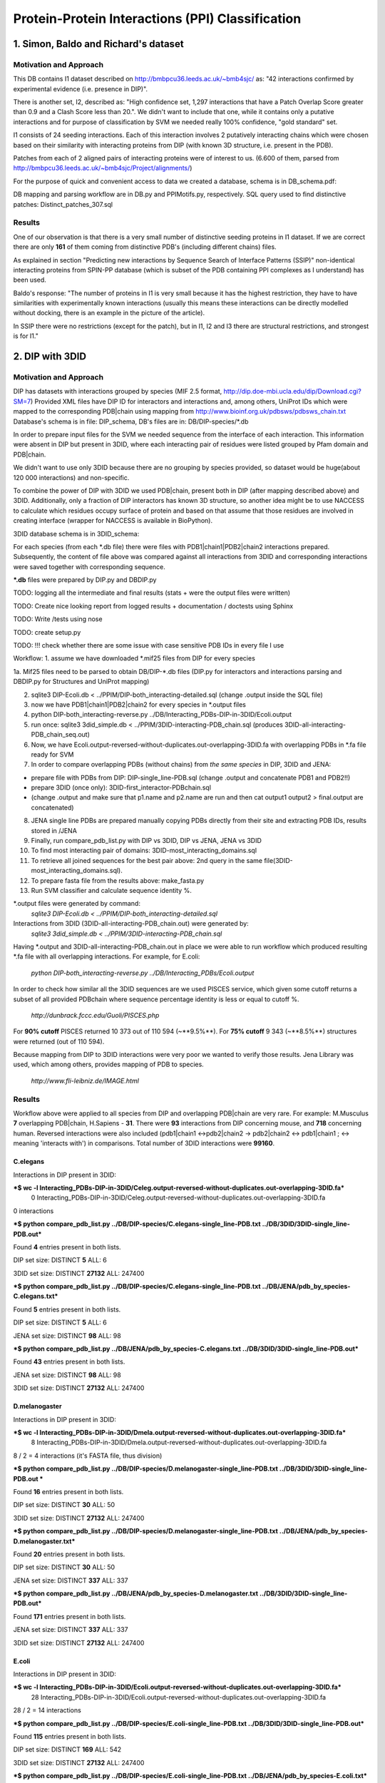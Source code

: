 ==================================================
 Protein-Protein Interactions (PPI) Classification
==================================================

1. Simon, Baldo and Richard's dataset
=====================================

Motivation and Approach
************************
This DB contains I1 dataset described on http://bmbpcu36.leeds.ac.uk/~bmb4sjc/ as:
"42 interactions confirmed by experimental evidence (i.e. presence in DIP)".

There is another set, I2, described as:
"High confidence set, 1,297 interactions that have a Patch Overlap Score greater
than 0.9 and a Clash Score less than 20.".
We didn't want to include that one, while it contains only a putative interactions and
for purpose of classification by SVM we needed really 100% confidence, "gold standard" set.

I1 consists of 24 seeding interactions.
Each of this interaction involves 2 putatively interacting chains which were chosen based on their
similarity with interacting proteins from DIP (with known 3D structure, i.e. present in the PDB).

Patches from each of 2 aligned pairs of interacting proteins were of interest to us.
(6.600 of them, parsed from http://bmbpcu36.leeds.ac.uk/~bmb4sjc/Project/alignments/)

For the purpose of quick and convenient access to data we created a database,
schema is in DB_schema.pdf:

.. image:: DB_schema.pdf
   :height: 100
   :width: 200
   :scale: 50

DB mapping and parsing workflow are in DB.py and PPIMotifs.py, respectively.
SQL query used to find distinctive patches: Distinct_patches_307.sql

Results
*******
One of our observation is that there is a very small number of distinctive seeding proteins in I1 dataset.
If we are correct there are only **161** of them coming from distinctive PDB's (including different chains) files.

As explained in section "Predicting new interactions by Sequence Search of Interface Patterns (SSIP)"
non-identical interacting proteins from SPIN-PP database (which is subset of the PDB containing
PPI complexes as I understand) has been used.

Baldo's response:
"The number of proteins in I1 is very small because it has the highest restriction, they have to have
similarities with experimentally known interactions (usually this means these interactions can be directly modelled
without docking, there is an example in the picture of the article).

In SSIP there were no restrictions (except for the patch), but in I1, I2 and I3 there are structural restrictions,
and strongest is for I1."


2. DIP with 3DID
================

Motivation and Approach
************************
DIP has datasets with interactions grouped by species (MIF 2.5 format, 
http://dip.doe-mbi.ucla.edu/dip/Download.cgi?SM=7)
Provided XML files have DIP ID for interactors and interactions and, among others, UniProt IDs
which were mapped to the corresponding PDB|chain using mapping from
http://www.bioinf.org.uk/pdbsws/pdbsws_chain.txt
Database's schema is in file: DIP_schema, DB's files are in: DB/DIP-species/\*.db

.. image:: DIP_schema.pdf
   :height: 100
   :width: 200
   :scale: 50

In order to prepare input files for the SVM we needed sequence from the interface of each interaction.
This information were absent in DIP but present in 3DID, where each interacting pair of residues were listed
grouped by Pfam domain and PDB|chain.

We didn't want to use only 3DID because there are no grouping by species provided,
so dataset would be huge(about 120 000 interactions) and non-specific.

To combine the power of DIP with 3DID we used PDB|chain, present both in DIP (after mapping described above)
and 3DID.
Additionally, only a fraction of DIP interactors has known 3D structure, so another idea might be to use NACCESS
to calculate which residues occupy surface of protein and based on that assume that those residues are involved
in creating interface (wrapper for NACCESS is available in BioPython).

3DID database schema is in 3DID_schema:

.. image:: 3DID_schema.pdf
   :height: 100
   :width: 200
   :scale: 50

For each species (from each \*.db file) there were files with PDB1|chain1|PDB2|chain2 interactions prepared.
Subsequently, the content of file above was compared against all interactions from 3DID and corresponding interactions were saved
together with corresponding sequence.

**\*.db** files were prepared by DIP.py and DBDIP.py


TODO: logging all the intermediate and final results (stats + were the output files were written)

TODO: Create nice looking report from logged results + documentation / doctests using Sphinx

TODO: Write /tests using nose

TODO: create setup.py

TODO: !!! check whether there are some issue with case sensitive PDB IDs in every file I use

Workflow:
1. assume we have downloaded \*.mif25 files from DIP for every species

1a. Mif25 files need to be parsed to obtain DB/DIP-\*.db files (DIP.py for interactors and interactions
parsing and DBDIP.py for Structures and UniProt mapping)

2. sqlite3 DIP-Ecoli.db < ../PPIM/DIP-both_interacting-detailed.sql (change .output inside the SQL file)

3. now we have PDB1|chain1|PDB2|chain2 for every species in \*.output files

4. python DIP-both_interacting-reverse.py ../DB/Interacting_PDBs-DIP-in-3DID/Ecoli.output

5. run once: sqlite3 3did_simple.db < ../PPIM/3DID-interacting-PDB_chain.sql (produces 3DID-all-interacting-PDB_chain_seq.out)

6. Now, we have Ecoli.output-reversed-without-duplicates.out-overlapping-3DID.fa with overlapping PDBs in \*.fa file ready for SVM

7. In order to compare overlapping PDBs (without chains) from *the same species* in DIP, 3DID and JENA:

- prepare file with PDBs from DIP: DIP-single_line-PDB.sql (change .output and concatenate PDB1 and PDB2!!)

- prepare 3DID (once only): 3DID-first_interactor-PDBchain.sql

- (change .output and make sure that p1.name and p2.name are run and then cat output1 output2 > final.output are concatenated)

8. JENA single line PDBs are prepared manually copying PDBs directly from their site and extracting PDB IDs, results stored in /JENA

9. Finally, run compare_pdb_list.py with DIP vs 3DID, DIP vs JENA, JENA vs 3DID

10. To find most interacting pair of domains: 3DID-most_interacting_domains.sql

11. To retrieve all joined sequences for the best pair above: 2nd query in the same file(3DID-most_interacting_domains.sql).

12. To prepare fasta file from the results above: make_fasta.py

13. Run SVM classifier and calculate sequence identity %.


\*.output files were generated by command:
 *sqlite3 DIP-Ecoli.db < ../PPIM/DIP-both_interacting-detailed.sql*

Interactions from 3DID (3DID-all-interacting-PDB_chain.out) were generated by:
 *sqlite3 3did_simple.db < ../PPIM/3DID-interacting-PDB_chain.sql*

Having \*.output and 3DID-all-interacting-PDB_chain.out in place we were able to run workflow
which produced resulting \*.fa file with all overlapping interactions. For example, for E.coli:

 *python DIP-both_interacting-reverse.py ../DB/Interacting_PDBs/Ecoli.output*

In order to check how similar all the 3DID sequences are we used PISCES service, which given some cutoff returns
a subset of all provided PDBchain where sequence percentage identity is less or equal to cutoff %.

 *http://dunbrack.fccc.edu/Guoli/PISCES.php*

For **90% cutoff** PISCES returned 10 373 out of 110 594 (~**9.5%**).
For **75% cutoff** 9 343 (~**8.5%**) structures were returned (out of 110 594).

Because mapping from DIP to 3DID interactions were very poor we wanted to verify those results.
Jena Library was used, which among others, provides mapping of PDB to species.

 *http://www.fli-leibniz.de/IMAGE.html*

Results
*******
Workflow above were applied to all species from DIP and overlapping PDB|chain are very rare.
For example: M.Musculus **7** overlapping PDB|chain, H.Sapiens - **31**. There were **93** interactions
from DIP concerning mouse, and **718** concerning human. Reversed interactions were also included
(pdb1|chain1 <->pdb2|chain2 -> pdb2|chain2 <-> pdb1|chain1 ; <-> meaning 'interacts with')
in comparisons. Total number of 3DID interactions were **99160**.

C.elegans
---------
Interactions in DIP present in 3DID:

***$ wc -l Interacting_PDBs-DIP-in-3DID/Celeg.output-reversed-without-duplicates.out-overlapping-3DID.fa***
       0 Interacting_PDBs-DIP-in-3DID/Celeg.output-reversed-without-duplicates.out-overlapping-3DID.fa

0 interactions

***$ python compare_pdb_list.py ../DB/DIP-species/C.elegans-single_line-PDB.txt ../DB/3DID/3DID-single_line-PDB.out***

Found **4** entries present in both lists.

DIP set size: DISTINCT  **5**  ALL:  6

3DID set size: DISTINCT  **27132**  ALL:  247400


***$ python compare_pdb_list.py ../DB/DIP-species/C.elegans-single_line-PDB.txt ../DB/JENA/pdb_by_species-C.elegans.txt***

Found **5** entries present in both lists.

DIP set size: DISTINCT  **5**  ALL:  6

JENA set size: DISTINCT  **98**  ALL:  98


***$ python compare_pdb_list.py ../DB/JENA/pdb_by_species-C.elegans.txt ../DB/3DID/3DID-single_line-PDB.out***

Found **43** entries present in both lists.

JENA set size: DISTINCT  **98**  ALL:  98

3DID set size: DISTINCT  **27132**  ALL:  247400


D.melanogaster
----------------
Interactions in DIP present in 3DID:

***$ wc -l Interacting_PDBs-DIP-in-3DID/Dmela.output-reversed-without-duplicates.out-overlapping-3DID.fa***
       8 Interacting_PDBs-DIP-in-3DID/Dmela.output-reversed-without-duplicates.out-overlapping-3DID.fa

8 / 2 = 4 interactions (it's FASTA file, thus division)

***$ python compare_pdb_list.py ../DB/DIP-species/D.melanogaster-single_line-PDB.txt ../DB/3DID/3DID-single_line-PDB.out ***

Found **16** entries present in both lists.

DIP set size: DISTINCT  **30**  ALL:  50

3DID set size: DISTINCT  **27132**  ALL:  247400


***$ python compare_pdb_list.py ../DB/DIP-species/D.melanogaster-single_line-PDB.txt ../DB/JENA/pdb_by_species-D.melanogaster.txt***

Found **20** entries present in both lists.

DIP set size: DISTINCT  **30**  ALL:  50

JENA set size: DISTINCT  **337**  ALL:  337


***$ python compare_pdb_list.py ../DB/JENA/pdb_by_species-D.melanogaster.txt ../DB/3DID/3DID-single_line-PDB.out***

Found **171** entries present in both lists.

JENA set size: DISTINCT  **337**  ALL:  337

3DID set size: DISTINCT  **27132**  ALL:  247400


E.coli
------
Interactions in DIP present in 3DID:

***$ wc -l Interacting_PDBs-DIP-in-3DID/Ecoli.output-reversed-without-duplicates.out-overlapping-3DID.fa***
      28 Interacting_PDBs-DIP-in-3DID/Ecoli.output-reversed-without-duplicates.out-overlapping-3DID.fa

28 / 2 = 14 interactions

***$ python compare_pdb_list.py ../DB/DIP-species/E.coli-single_line-PDB.txt ../DB/3DID/3DID-single_line-PDB.out***

Found **115** entries present in both lists.

DIP set size: DISTINCT  **169**  ALL:  542

3DID set size: DISTINCT  **27132**  ALL:  247400

***$ python compare_pdb_list.py ../DB/DIP-species/E.coli-single_line-PDB.txt ../DB/JENA/pdb_by_species-E.coli.txt***

Found **163** entries present in both lists.

DIP set size: DISTINCT  **169**  ALL:  542

JENA set size: DISTINCT  **4847**  ALL:  4847

***$ python compare_pdb_list.py ../DB/JENA/pdb_by_species-E.coli.txt ../DB/3DID/3DID-single_line-PDB.out***

Found **2807** entries present in both lists.

JENA set size: DISTINCT  **4847**  ALL:  4847

3DID set size: DISTINCT  **27132**  ALL:  247400


H.pylori
--------
Interactions in DIP present in 3DID:

***$ wc -l Interacting_PDBs-DIP-in-3DID/Hpylo.output-reversed-without-duplicates.out-overlapping-3DID.fa***
       0 Interacting_PDBs-DIP-in-3DID/Hpylo.output-reversed-without-duplicates.out-overlapping-3DID.fa

0 interactions

***$ python compare_pdb_list.py ../DB/DIP-species/H.pylo-single_line-PDB.txt ../DB/3DID/3DID-single_line-PDB.out***

Found **4** entries present in both lists.

DIP set size: DISTINCT  **6**  ALL:  8

3DID set size: DISTINCT  **27132**  ALL:  247400

***$ python compare_pdb_list.py ../DB/DIP-species/H.pylo-single_line-PDB.txt ../DB/JENA/pdb_by_species-H.pylori.txt***

Found **5** entries present in both lists.

DIP set size: DISTINCT  **6**  ALL:  8

JENA set size: DISTINCT  **165**  ALL:  165

***$ python compare_pdb_list.py ../DB/JENA/pdb_by_species-H.pylori.txt ../DB/3DID/3DID-single_line-PDB.out***

Found **102** entries present in both lists.

JENA set size: DISTINCT  **165**  ALL:  165

3DID set size: DISTINCT  **27132**  ALL:  247400


H.sapiens
---------
Interactions in DIP present in 3DID:

***$ wc -l Interacting_PDBs-DIP-in-3DID/Hsapi.output-reversed-without-duplicates.out-overlapping-3DID.fa***
      62 Interacting_PDBs-DIP-in-3DID/Hsapi.output-reversed-without-duplicates.out-overlapping-3DID.fa

62 / 2 = 31 interactions

***$ python compare_pdb_list.py ../DB/DIP-species/H.pylo-single_line-PDB.txt ../DB/3DID/3DID-single_line-PDB.out***

Found **4** entries present in both lists.

DIP set size: DISTINCT  **6**  ALL:  8

3DID set size: DISTINCT  **27132**  ALL:  247400

***$ python compare_pdb_list.py ../DB/DIP-species/H.pylo-single_line-PDB.txt ../DB/JENA/pdb_by_species-H.pylori.txt***

Found **5** entries present in both lists.

DIP set size: DISTINCT  **6**  ALL:  8

JENA set size: DISTINCT  **165** ALL:  165

***$ python compare_pdb_list.py ../DB/JENA/pdb_by_species-H.pylori.txt ../DB/3DID/3DID-single_line-PDB.out***

Found **102** entries present in both lists.

JENA set size: DISTINCT  **165**  ALL:  165

3DID set size: DISTINCT  **27132**  ALL:  247400


M.musculus
----------
Interactions in DIP present in 3DID:

***$ wc -l Interacting_PDBs-DIP-in-3DID/M.musculus.output-reversed-without-duplicates.out-overlapping-3DID.fa***
      14 Interacting_PDBs-DIP-in-3DID/M.musculus.output-reversed-without-duplicates.out-overlapping-3DID.fa

14 / 2 = 7

***$ python compare_pdb_list.py ../DB/DIP-species/M.musculus-single_line-PDB.txt ../DB/3DID/3DID-single_line-PDB.out***

Found **75** entries present in both lists.

DIP set size: DISTINCT  **125**  ALL:  192

3DID set size: DISTINCT  **27132**  ALL:  247400

***$ python compare_pdb_list.py ../DB/DIP-species/M.musculus-single_line-PDB.txt ../DB/JENA/pdb_by_species-m.musculus.txt***

Found **78** entries present in both lists.

DIP set size: DISTINCT  **125**  ALL:  192

JENA set size: DISTINCT  **2557**  ALL:  2557

***$ python compare_pdb_list.py ../DB/JENA/pdb_by_species-m.musculus.txt ../DB/3DID/3DID-single_line-PDB.out***

Found **1499** entries present in both lists.

JENA set size: DISTINCT  **2557**  ALL:  2557

3DID set size: DISTINCT  **27132**  ALL:  247400

S.cerevisiae
------------
Interactions in DIP present in 3DID:

***$ wc -l Interacting_PDBs-DIP-in-3DID/S.cerevisiae.output-reversed-without-duplicates.out-overlapping-3DID.fa***
     112 Interacting_PDBs-DIP-in-3DID/S.cerevisiae.output-reversed-without-duplicates.out-overlapping-3DID.fa

112 / 2 = 56

***$ python compare_pdb_list.py ../DB/DIP-species/S.cerevisiae-single_line-PDB.txt ../DB/3DID/3DID-single_line-PDB.out***

Found **201** entries present in both lists.

DIP set size: DISTINCT  **359**  ALL:  1644

3DID set size: DISTINCT  **27132**  ALL:  247400

***$ python compare_pdb_list.py ../DB/DIP-species/S.cerevisiae-single_line-PDB.txt ../DB/JENA/pdb_by_species-S.cerevisiae.txt***

Found **341** entries present in both lists.

DIP set size: DISTINCT  **359**  ALL:  1644

JENA set size: DISTINCT  **1610**  ALL:  1610

***$ python compare_pdb_list.py ../DB/JENA/pdb_by_species-S.cerevisiae.txt ../DB/3DID/3DID-single_line-PDB.out***

Found **809** entries present in both lists.

JENA set size: DISTINCT  **1610**  ALL:  1610

3DID set size: DISTINCT  **27132**  ALL:  247400





2009-03-11 14:26:16,985 /Users/piotr/Projects/Thesis/Spring/MotifKernel/preparedata.py(78)[motifkernel.loadData]: INFO Dividing data/S.cerevisiae.output-reversed-without-duplicates.out-overlapping-3DID.fa into TEST +: 14, TRAINING +: 42
2009-03-11 14:26:36,838 /Users/piotr/Projects/Thesis/Spring/MotifKernel/preparedata.py(75)[motifkernel.loadData]: INFO Dividing test set into TEST +: 7, shuffled TEST -: 7
2009-03-11 14:26:40,943 /Users/piotr/Projects/Thesis/Spring/MotifKernel/preparedata.py(99)[motifkernel.loadData]: INFO From data/S.cerevisiae.output-reversed-without-duplicates.out-overlapping-3DID.fa: TRAINING -: 42
2009-03-11 14:27:19,744 /Users/piotr/Projects/Thesis/Spring/MotifKernel/svm.py(50)[motifkernel.svm]: INFO +++RADIAL KERNEL+++
2009-03-11 14:27:19,744 /Users/piotr/Projects/Thesis/Spring/MotifKernel/svm.py(58)[motifkernel.svm]: INFO ====S: SVM (3, 0) 25 % training set====
2009-03-11 14:27:49,719 /Users/piotr/Projects/Thesis/Spring/MotifKernel/svm.py(121)[motifkernel.svm]: INFO Training: extras/svm-train -c 0.03125 -g 0.0001220703125 output/libsvm_training.input.scale output/libsvm_training.input.model
2009-03-11 14:27:51,294 /Users/piotr/Projects/Thesis/Spring/MotifKernel/svm.py(141)[motifkernel.svm]: INFO Accuracy = 71.4286% (10/14) (classification)

2009-03-11 14:27:51,300 /Users/piotr/Projects/Thesis/Spring/MotifKernel/svm.py(167)[motifkernel.svm]: INFO Number of all positives: 7, all negatives: 7
2009-03-11 14:27:51,331 /Users/piotr/Projects/Thesis/Spring/MotifKernel/svm.py(176)[motifkernel.svm]: INFO Predicted labels length: 14
2009-03-11 14:27:51,331 /Users/piotr/Projects/Thesis/Spring/MotifKernel/svm.py(52)[motifkernel.svm]: INFO +++LINEAR KERNEL+++
2009-03-11 14:27:51,331 /Users/piotr/Projects/Thesis/Spring/MotifKernel/svm.py(58)[motifkernel.svm]: INFO ====S: SVM (3, 0) 25 % training set====
2009-03-11 14:27:59,085 /Users/piotr/Projects/Thesis/Spring/MotifKernel/svm.py(141)[motifkernel.svm]: INFO Accuracy = 64.2857% (9/14) (classification)

2009-03-11 14:27:59,091 /Users/piotr/Projects/Thesis/Spring/MotifKernel/svm.py(167)[motifkernel.svm]: INFO Number of all positives: 7, all negatives: 7
2009-03-11 14:27:59,091 /Users/piotr/Projects/Thesis/Spring/MotifKernel/svm.py(176)[motifkernel.svm]: INFO Predicted labels length: 14
2009-03-11 14:28:00,657 /Users/piotr/Projects/Thesis/Spring/MotifKernel/svm.py(50)[motifkernel.svm]: INFO +++RADIAL KERNEL+++
2009-03-11 14:28:00,657 /Users/piotr/Projects/Thesis/Spring/MotifKernel/svm.py(60)[motifkernel.svm]: INFO ====SVM (3, 1) 25 % training set====
2009-03-11 14:28:33,857 /Users/piotr/Projects/Thesis/Spring/MotifKernel/svm.py(121)[motifkernel.svm]: INFO Training: extras/svm-train -c 0.03125 -g 0.0001220703125 output/libsvm_training.input.scale output/libsvm_training.input.model
2009-03-11 14:28:35,864 /Users/piotr/Projects/Thesis/Spring/MotifKernel/svm.py(141)[motifkernel.svm]: INFO Accuracy = 85.7143% (12/14) (classification)

2009-03-11 14:28:35,871 /Users/piotr/Projects/Thesis/Spring/MotifKernel/svm.py(167)[motifkernel.svm]: INFO Number of all positives: 7, all negatives: 7
2009-03-11 14:28:35,871 /Users/piotr/Projects/Thesis/Spring/MotifKernel/svm.py(176)[motifkernel.svm]: INFO Predicted labels length: 14
2009-03-11 14:28:35,871 /Users/piotr/Projects/Thesis/Spring/MotifKernel/svm.py(52)[motifkernel.svm]: INFO +++LINEAR KERNEL+++
2009-03-11 14:28:35,872 /Users/piotr/Projects/Thesis/Spring/MotifKernel/svm.py(60)[motifkernel.svm]: INFO ====SVM (3, 1) 25 % training set====
2009-03-11 14:28:44,140 /Users/piotr/Projects/Thesis/Spring/MotifKernel/svm.py(141)[motifkernel.svm]: INFO Accuracy = 57.1429% (8/14) (classification)

2009-03-11 14:28:44,147 /Users/piotr/Projects/Thesis/Spring/MotifKernel/svm.py(167)[motifkernel.svm]: INFO Number of all positives: 7, all negatives: 7
2009-03-11 14:28:44,148 /Users/piotr/Projects/Thesis/Spring/MotifKernel/svm.py(176)[motifkernel.svm]: INFO Predicted labels length: 14
2009-03-11 14:28:44,303 /Users/piotr/Projects/Thesis/Spring/MotifKernel/preparedata.py(78)[motifkernel.loadData]: INFO Dividing data/S.cerevisiae.output-reversed-without-duplicates.out-overlapping-3DID.fa into TEST +: 14, TRAINING +: 42
2009-03-11 14:34:37,527 /Users/piotr/Projects/Thesis/Spring/MotifKernel/preparedata.py(75)[motifkernel.loadData]: INFO Dividing test set into TEST +: 7, shuffled TEST -: 7
2009-03-11 14:36:00,196 /Users/piotr/Projects/Thesis/Spring/MotifKernel/preparedata.py(99)[motifkernel.loadData]: INFO From data/S.cerevisiae.output-reversed-without-duplicates.out-overlapping-3DID.fa: TRAINING -: 42
2009-03-11 14:48:38,181 /Users/piotr/Projects/Thesis/Spring/MotifKernel/svm.py(50)[motifkernel.svm]: INFO +++RADIAL KERNEL+++
2009-03-11 14:48:38,182 /Users/piotr/Projects/Thesis/Spring/MotifKernel/svm.py(58)[motifkernel.svm]: INFO ====S: SVM (4, 0) 25 % training set====
2009-03-11 15:32:56,729 /Users/piotr/Projects/Thesis/Spring/MotifKernel/svm.py(121)[motifkernel.svm]: INFO Training: extras/svm-train -c 0.03125 -g 0.0001220703125 output/libsvm_training.input.scale output/libsvm_training.input.model
2009-03-11 15:40:11,757 /Users/piotr/Projects/Thesis/Spring/MotifKernel/svm.py(141)[motifkernel.svm]: INFO Accuracy = 42.8571% (6/14) (classification)

2009-03-11 15:40:11,902 /Users/piotr/Projects/Thesis/Spring/MotifKernel/svm.py(167)[motifkernel.svm]: INFO Number of all positives: 7, all negatives: 7
2009-03-11 15:40:11,902 /Users/piotr/Projects/Thesis/Spring/MotifKernel/svm.py(176)[motifkernel.svm]: INFO Predicted labels length: 14
2009-03-11 15:40:11,902 /Users/piotr/Projects/Thesis/Spring/MotifKernel/svm.py(52)[motifkernel.svm]: INFO +++LINEAR KERNEL+++
2009-03-11 15:40:11,903 /Users/piotr/Projects/Thesis/Spring/MotifKernel/svm.py(58)[motifkernel.svm]: INFO ====S: SVM (4, 0) 25 % training set====
2009-03-11 16:31:29,342 /Users/piotr/Projects/Thesis/Spring/MotifKernel/svm.py(141)[motifkernel.svm]: INFO Accuracy = 21.4286% (3/14) (classification)

2009-03-11 16:31:29,488 /Users/piotr/Projects/Thesis/Spring/MotifKernel/svm.py(167)[motifkernel.svm]: INFO Number of all positives: 7, all negatives: 7
2009-03-11 16:31:29,488 /Users/piotr/Projects/Thesis/Spring/MotifKernel/svm.py(176)[motifkernel.svm]: INFO Predicted labels length: 14
2009-03-11 16:32:00,156 /Users/piotr/Projects/Thesis/Spring/MotifKernel/svm.py(50)[motifkernel.svm]: INFO +++RADIAL KERNEL+++
2009-03-11 16:32:00,160 /Users/piotr/Projects/Thesis/Spring/MotifKernel/svm.py(60)[motifkernel.svm]: INFO ====SVM (4, 1) 25 % training set====
2009-03-11 17:16:47,669 /Users/piotr/Projects/Thesis/Spring/MotifKernel/svm.py(121)[motifkernel.svm]: INFO Training: extras/svm-train -c 0.03125 -g 0.0001220703125 output/libsvm_training.input.scale output/libsvm_training.input.model
2009-03-11 17:23:58,475 /Users/piotr/Projects/Thesis/Spring/MotifKernel/svm.py(141)[motifkernel.svm]: INFO Accuracy = 64.2857% (9/14) (classification)

2009-03-11 17:23:58,619 /Users/piotr/Projects/Thesis/Spring/MotifKernel/svm.py(167)[motifkernel.svm]: INFO Number of all positives: 7, all negatives: 7
2009-03-11 17:23:58,620 /Users/piotr/Projects/Thesis/Spring/MotifKernel/svm.py(176)[motifkernel.svm]: INFO Predicted labels length: 14
2009-03-11 17:23:58,651 /Users/piotr/Projects/Thesis/Spring/MotifKernel/svm.py(52)[motifkernel.svm]: INFO +++LINEAR KERNEL+++
2009-03-11 17:23:58,651 /Users/piotr/Projects/Thesis/Spring/MotifKernel/svm.py(60)[motifkernel.svm]: INFO ====SVM (4, 1) 25 % training set====
2009-03-11 18:14:48,912 /Users/piotr/Projects/Thesis/Spring/MotifKernel/svm.py(141)[motifkernel.svm]: INFO Accuracy = 42.8571% (6/14) (classification)

2009-03-11 18:14:49,060 /Users/piotr/Projects/Thesis/Spring/MotifKernel/svm.py(167)[motifkernel.svm]: INFO Number of all positives: 7, all negatives: 7
2009-03-11 18:14:49,060 /Users/piotr/Projects/Thesis/Spring/MotifKernel/svm.py(176)[motifkernel.svm]: INFO Predicted labels length: 14
2009-03-11 18:14:54,391 /Users/piotr/Projects/Thesis/Spring/MotifKernel/preparedata.py(78)[motifkernel.loadData]: INFO Dividing data/S.cerevisiae.output-reversed-without-duplicates.out-overlapping-3DID.fa into TEST +: 14, TRAINING +: 42
2009-03-11 20:14:47,226 /Users/piotr/Projects/Thesis/Spring/MotifKernel/preparedata.py(75)[motifkernel.loadData]: INFO Dividing test set into TEST +: 7, shuffled TEST -: 7
2009-03-11 20:41:59,734 /Users/piotr/Projects/Thesis/Spring/MotifKernel/preparedata.py(99)[motifkernel.loadData]: INFO From data/S.cerevisiae.output-reversed-without-duplicates.out-overlapping-3DID.fa: TRAINING -: 42


Most interactions classifier 50% (3,0), (3,1)
--------------------------------
2009-03-16 13:06:40,734 /Users/piotr/Projects/Thesis/Spring/MotifKernel/preparedata.py(78)[motifkernel.loadData]: INFO Dividing data/most_interactions.fa into TEST +: 939, TRAINING +: 940
2009-03-16 13:12:40,545 /Users/piotr/Projects/Thesis/Spring/MotifKernel/preparedata.py(75)[motifkernel.loadData]: INFO Dividing test set into TEST +: 469, shuffled TEST -: 470
2009-03-16 13:15:23,947 /Users/piotr/Projects/Thesis/Spring/MotifKernel/preparedata.py(99)[motifkernel.loadData]: INFO From data/most_interactions.fa: TRAINING -: 940
2009-03-16 13:30:51,691 /Users/piotr/Projects/Thesis/Spring/MotifKernel/svm.py(50)[motifkernel.svm]: INFO +++RADIAL KERNEL+++
2009-03-16 13:30:51,703 /Users/piotr/Projects/Thesis/Spring/MotifKernel/svm.py(58)[motifkernel.svm]: INFO ====most_interactions: SVM (3, 0) 50 % training set====
2009-03-16 17:24:39,569 /Users/piotr/Projects/Thesis/Spring/MotifKernel/svm.py(121)[motifkernel.svm]: INFO Training: extras/svm-train -c 0.03125 -g 0.0001220703125 output/libsvm_training.input.scale output/libsvm_training.input.model
2009-03-16 17:27:25,183 /Users/piotr/Projects/Thesis/Spring/MotifKernel/svm.py(141)[motifkernel.svm]: INFO Accuracy = 47.1778% (443/939) (classification)

2009-03-16 17:27:25,638 /Users/piotr/Projects/Thesis/Spring/MotifKernel/svm.py(167)[motifkernel.svm]: INFO Number of all positives: 469, all negatives: 470
2009-03-16 17:27:25,641 /Users/piotr/Projects/Thesis/Spring/MotifKernel/svm.py(176)[motifkernel.svm]: INFO Predicted labels length: 939
2009-03-16 17:27:25,698 /Users/piotr/Projects/Thesis/Spring/MotifKernel/svm.py(52)[motifkernel.svm]: INFO +++LINEAR KERNEL+++
2009-03-16 17:27:25,709 /Users/piotr/Projects/Thesis/Spring/MotifKernel/svm.py(58)[motifkernel.svm]: INFO ====most_interactions: SVM (3, 0) 50 % training set====
2009-03-16 17:32:27,172 /Users/piotr/Projects/Thesis/Spring/MotifKernel/svm.py(141)[motifkernel.svm]: INFO Accuracy = 58.7859% (552/939) (classification)

2009-03-16 17:32:27,591 /Users/piotr/Projects/Thesis/Spring/MotifKernel/svm.py(167)[motifkernel.svm]: INFO Number of all positives: 469, all negatives: 470
2009-03-16 17:32:27,594 /Users/piotr/Projects/Thesis/Spring/MotifKernel/svm.py(176)[motifkernel.svm]: INFO Predicted labels length: 939
2009-03-16 17:33:53,418 /Users/piotr/Projects/Thesis/Spring/MotifKernel/svm.py(50)[motifkernel.svm]: INFO +++RADIAL KERNEL+++
2009-03-16 17:33:53,509 /Users/piotr/Projects/Thesis/Spring/MotifKernel/svm.py(60)[motifkernel.svm]: INFO ====SVM (3, 1) 50 % training set====
2009-03-16 21:36:56,421 /Users/piotr/Projects/Thesis/Spring/MotifKernel/svm.py(121)[motifkernel.svm]: INFO Training: extras/svm-train -c 0.03125 -g 0.0001220703125 output/libsvm_training.input.scale output/libsvm_training.input.model
2009-03-16 21:39:43,190 /Users/piotr/Projects/Thesis/Spring/MotifKernel/svm.py(141)[motifkernel.svm]: INFO Accuracy = 48.7753% (458/939) (classification)

2009-03-16 21:39:43,835 /Users/piotr/Projects/Thesis/Spring/MotifKernel/svm.py(167)[motifkernel.svm]: INFO Number of all positives: 469, all negatives: 470
2009-03-16 21:39:43,883 /Users/piotr/Projects/Thesis/Spring/MotifKernel/svm.py(176)[motifkernel.svm]: INFO Predicted labels length: 939
2009-03-16 21:39:44,123 /Users/piotr/Projects/Thesis/Spring/MotifKernel/svm.py(52)[motifkernel.svm]: INFO +++LINEAR KERNEL+++
2009-03-16 21:39:44,150 /Users/piotr/Projects/Thesis/Spring/MotifKernel/svm.py(60)[motifkernel.svm]: INFO ====SVM (3, 1) 50 % training set====
2009-03-16 21:44:59,305 /Users/piotr/Projects/Thesis/Spring/MotifKernel/svm.py(141)[motifkernel.svm]: INFO Accuracy = 63.6848% (598/939) (classification)

2009-03-16 21:44:59,734 /Users/piotr/Projects/Thesis/Spring/MotifKernel/svm.py(167)[motifkernel.svm]: INFO Number of all positives: 469, all negatives: 470
2009-03-16 21:44:59,756 /Users/piotr/Projects/Thesis/Spring/MotifKernel/svm.py(176)[motifkernel.svm]: INFO Predicted labels length: 939





-- 3010|3010|101|101
-- 486|486|102|102
-- 2469|2469|102|102
-- 276|276|103|103
-- 43|43|105|105
-- 276|2628|105|105
-- 1065|1065|105|105
-- 1170|1170|105|105
-- 1644|1644|106|106
-- 3012|2628|107|107
-- 3417|1326|107|107
-- 2383|2384|108|108
-- 2800|2800|108|108
-- 61|62|109|109
-- 335|336|110|110
-- 699|699|110|110
-- 2716|2716|110|110
-- 99|3284|111|111
-- 1542|1543|112|112
-- 2023|2023|112|112
-- 49|49|113|113
-- 383|383|113|113
-- 2336|2337|113|113
-- 3103|3102|113|113
-- 214|214|114|114
-- 2263|2263|114|114
-- 2879|2880|116|116
-- 2698|2698|117|117
-- 122|129|118|118
-- 3125|3126|118|118
-- 641|642|119|119
-- 996|996|119|119
-- 423|423|120|120
-- 450|451|120|120
-- 1448|1448|120|120
-- 989|990|121|121
-- 1664|1661|121|121
-- 109|143|123|123
-- 142|143|123|123
-- 1482|1483|123|123
-- 2384|2384|123|123
-- 3009|3009|123|123
-- 3179|3180|123|123
-- 3452|3452|123|123
-- 841|841|124|124
-- 1094|1094|124|124
-- 458|458|126|126
-- 925|925|126|126
-- 1001|761|126|126
-- 2580|2580|126|126
-- 3242|3169|127|127
-- 3243|3169|127|127
-- 2193|2193|128|128
-- 2241|334|128|128
-- 987|989|129|129
-- 3242|3242|129|129
-- 3241|3241|130|130
-- 3121|3122|131|131
-- 207|208|132|132
-- 2055|2055|132|132
-- 2225|2226|132|132
-- 3241|3243|132|132
-- 2510|129|133|133
-- 1056|1056|134|134
-- 1285|1285|134|134
-- 1489|676|134|134
-- 595|595|135|135
-- 783|784|135|135
-- 2148|2148|135|135
-- 2621|2622|135|135
-- 3133|3120|137|137
-- 335|335|138|138
-- 544|544|138|138
-- 803|803|138|138
-- 1010|1010|138|138
-- 3172|3172|138|138
-- 3469|3469|138|138
-- 3324|3324|140|140
-- 890|890|142|142
-- 637|637|143|143
-- 2242|2242|143|143
-- 134|134|146|146
-- 142|142|146|146
-- 553|553|147|147
-- 3180|1183|148|148
-- 1845|1845|149|149
-- 3017|3018|149|149
-- 2477|2478|151|151
-- 3322|3322|151|151
-- 1803|1803|153|153
-- 845|2456|154|154
-- 1476|1476|154|154
-- 1860|554|154|154
-- 3235|3236|154|154
-- 3442|3442|155|155
-- 75|75|156|156
-- 459|459|156|156
-- 639|41|156|156
-- 3167|3167|156|156
-- 640|41|157|157
-- 1043|1043|157|157
-- 183|183|158|158
-- 431|431|158|158
-- 646|645|158|158
-- 364|364|159|159
-- 552|553|159|159
-- 1661|1661|159|159
-- 977|977|161|161
-- 2950|1017|161|161
-- 1519|1520|163|163
-- 2660|2660|163|163
-- 863|863|164|164
-- 1456|1458|165|165
-- 350|350|166|166
-- 553|554|166|166
-- 1904|1904|167|167
-- 274|274|168|168
-- 451|459|169|169
-- 1681|1681|169|169
-- 1804|1804|169|169
-- 142|109|170|170
-- 236|237|170|170
-- 1696|1696|173|173
-- 172|172|175|175
-- 893|894|176|176
-- 533|190|180|180
-- 1039|1017|180|180
-- 2|2|186|186
-- 1084|1084|186|186
-- 1111|1111|186|186
-- 204|205|187|187
-- 451|451|187|187
-- 2477|2477|190|190
-- 3395|3395|190|190
-- 1822|1822|195|195
-- 2281|2281|196|196
-- 25|25|197|197
-- 2869|945|197|197
-- 502|502|199|199
-- 573|572|203|203
-- 1925|1925|203|203
-- 384|384|204|204
-- 281|281|206|206
-- 664|664|210|210
-- 2926|3468|210|210
-- 1104|1104|217|217
-- 310|310|219|219
-- 987|990|219|219
-- 1458|1457|222|222
-- 2054|2054|222|222
-- 660|660|231|231
-- 122|122|234|234
-- 489|641|234|234
-- 761|311|234|234
-- 3434|1476|235|235
-- 2478|2478|237|237
-- 5|6|241|241
-- 311|311|241|241
-- 3242|3243|241|241
-- 3172|2907|242|242
-- 3513|3513|248|248
-- 393|393|249|249
-- 451|452|250|250
-- 700|700|250|250
-- 838|838|257|257
-- 945|945|261|261
-- 2334|2335|261|261
-- 2533|2533|263|263
-- 2299|2299|264|264
-- 177|178|267|267
-- 1475|1475|267|267
-- 1545|1545|272|272
-- 2071|2071|273|273
-- 2317|2317|278|278
-- 2286|2287|285|285
-- 275|276|294|294
-- 3234|3234|295|295
-- 1831|1831|298|298
-- 2969|2969|301|301
-- 1860|553|302|302
-- 315|315|306|306
-- 2215|2214|310|310
-- 517|517|322|322
-- 418|418|332|332
-- 334|334|333|333
-- 478|478|337|337
-- 3437|334|341|341
-- 1128|1128|344|344
-- 3566|3566|345|345
-- 174|174|348|348
-- 1820|1820|348|348
-- 486|1191|351|351
-- 1831|1832|372|372
-- 3241|3242|372|372
-- 700|701|377|377
-- 3240|3240|381|381
-- 890|891|386|386
-- 1|2|391|391
-- 2543|2543|394|394
-- 2926|3469|398|398
-- 3234|3236|398|398
-- 55|55|400|400
-- 1056|1464|405|405
-- 3234|3235|410|410
-- 210|210|421|421
-- 923|923|421|421
-- 3578|3578|424|424
-- 1814|1814|450|450
-- 3468|3469|455|455
-- 1992|1992|480|480
-- 821|821|494|494
-- 1061|1061|503|503
-- 1814|2940|523|523
-- 171|172|532|532
-- 2940|2940|532|532
-- 2267|2268|550|550
-- 3322|3323|551|551
-- 73|2969|570|570
-- 193|193|587|587
-- 926|926|592|592
-- 292|292|611|611
-- 405|405|615|615
-- 1925|1926|624|624
-- 676|676|779|779
-- 250|250|784|784
-- 489|640|828|828
-- 1943|1944|875|875
-- 1645|1645|1422|1422
-- 489|41|1520|1520
-- 73|73|1808|1808
-- 41|41|1848|1848
-- 489|489|1879|1879





3. IMEx
=======
To investigate. Seems that this is going to be a standard in describing PPI (DIP, IntAct, others)
XML is v. hard to read, but all necessary infos should be there.

Not many interactions included yet (about 1000, human curated (from literature)
and those sent by researchers together with publication).

Also, see e-mail from Lukasz Salwinski.

4. SCOPPI
=========
Looks good (i.e. rendered images with interface exposed) but does not provide any flat files.

5. PIBASE
=========
Looks OK, got flat files with interactions and sequences involved.
Also, see e-mail from Fred Davis describing columns in flat files.

6. STRING
=========
Nice looking, but no information about directly interacting domains / interfaces / sequences.

7. "Cataloging the Relationships..." review paper
=================================================


8. IntAct, MINT, BIND, others?
==============================

9. MODBASE, iPfam
=================


Final project
=============
1. Topics:
    a) RNA
    b) structure prediction (maybe connected with a?)
    c) Pathways (or sth else from Systems Biology)

2. Time constrains: maybe divide last semester into 2: first part for one of the projects above or sth Hugh will come up with.
    Second part for polishing one of those 3 projects.

3. Possible improvements for my Motifs+LibSVM package:
    a) random selection of sequences to test/training set
    b) suffix trees to enable any number of mismatches
    c) regex as a pattern for motif to find
    d) implement 10-fold cross-validation (now, it's only inside libsvm to validate parameters for kernel)
